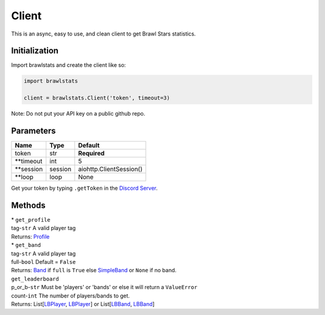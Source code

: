 Client
======

This is an async, easy to use, and clean client to get Brawl Stars
statistics.

Initialization
~~~~~~~~~~~~~~

Import brawlstats and create the client like so:

.. code:: py

   import brawlstats

   client = brawlstats.Client('token', timeout=3)

Note: Do not put your API key on a public github repo.

Parameters
~~~~~~~~~~

========== ======= =======================
Name       Type    Default
========== ======= =======================
token      str     **Required**
\**timeout int     5
\**session session aiohttp.ClientSession()
\**loop    loop    None
========== ======= =======================

Get your token by typing ``.getToken`` in the `Discord Server`_.

Methods
~~~~~~~

| * ``get_profile``\
| tag-\ ``str`` A valid player tag
| Returns: `Profile`_\
| * ``get_band``\
| tag-\ ``str`` A valid player tag
| full-\ ``bool`` Default = ``False``
| Returns: `Band`_ if ``full`` is ``True`` else `SimpleBand`_ or ``None`` if no band.
| ``get_leaderboard``\
| p_or_b-\ ``str`` Must be 'players' or 'bands' or else it will return a ``ValueError``\
| count-\ ``int`` The number of players/bands to get.
| Returns: List[\ `LBPlayer`_, `LBPlayer`_] or List[\ `LBBand`_, `LBBand`_]

.. _Discord Server: https://discord.me/BrawlAPI
.. _Profile: https://github.com/SharpBit/brawlstats/blob/master/docs/profile.rst
.. _Band: https://github.com/SharpBit/brawlstats/blob/master/docs/band.rst
.. _SimpleBand: https://github.com/SharpBit/brawlstats/blob/master/docs/band.rst#simpleband
.. _LBPlayer: https://github.com/SharpBit/brawlstats/master/docs/leaderboard.rst#player
.. _LBBand: https://github.com/SharpBit/brawlstats/master/docs/leaderboard.rst#band